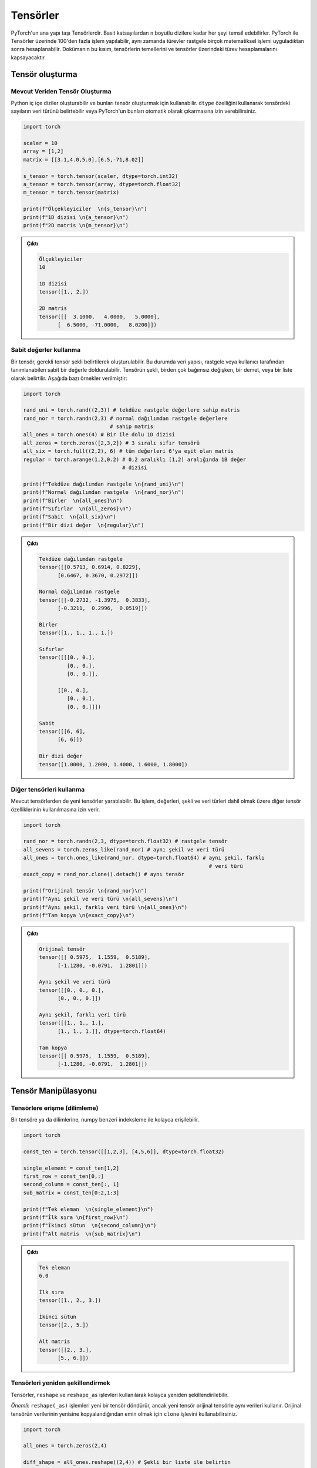 
=========================
Tensörler
=========================

.. The main building block of PyTorch is its tensors. They can represent anything from scaler values to n-dimensional arrays. In addition to including over 100 tensor operations, PyTorch provides the ability to calculate gradients for tensors after applying arbitrarily many mathematical operations on them. This tutorial will cover the basics of tensors as well as gradient calculations on tensors.

PyTorch'un ana yapı taşı Tensörlerdir. Basit katsayılardan ``n`` boyutlu dizilere kadar her şeyi temsil edebilirler. PyTorch ile Tensörler üzerinde 100'den fazla işlem yapılabilir, aynı zamanda türevler rastgele birçok matematiksel işlemi uyguladıktan sonra hesaplanabilir. Dokümanın bu kısım, tensörlerin temellerini ve tensörler üzerindeki türev hesaplamalarını kapsayacaktır. 

.. Creating tensors

Tensör oluşturma
--------------------

.. From existing data

Mevcut Veriden Tensör Oluşturma 
^^^^^^^^^^^^^^^^^^^^^^^^^^^^^^^^

.. One can create Python nested arrays and use them to create tensors. You can specify the data type of the numbers in the tensor using the ``dtype`` attribute or let PyTorch automatically infer them.

Python iç içe diziler oluşturabilir ve bunları tensör oluşturmak için kullanabilir. ``dtype`` özelliğini kullanarak tensördeki sayıların veri türünü belirtebilir veya PyTorch'un bunları otomatik olarak çıkarmasına izin verebilirsiniz. 


.. code-block:: python

   import torch

   scaler = 10
   array = [1,2]
   matrix = [[3.1,4.0,5.0],[6.5,-71,8.02]]

   s_tensor = torch.tensor(scaler, dtype=torch.int32)
   a_tensor = torch.tensor(array, dtype=torch.float32)
   m_tensor = torch.tensor(matrix)

   print(f"Ölçekleyiciler  \n{s_tensor}\n")
   print(f"1D dizisi \n{a_tensor}\n")
   print(f"2D matris \n{m_tensor}\n")

.. Output:

.. admonition:: Çıktı
   :class: dropdown, information

   .. code-block::

      Ölçekleyiciler
      10

      1D dizisi
      tensor([1., 2.])

      2D matris
      tensor([[  3.1000,   4.0000,   5.0000],
            [  6.5000, -71.0000,   8.0200]])

.. Using constant values

Sabit değerler kullanma 
^^^^^^^^^^^^^^^^^^^^^^^

.. Tensors can be created by specifying the required tensor shape. In this case, the tensor will be populated with constant values which can be random or user-specified. The shape is specified as multiple arguments, a tuple, or a list. The following are some examples:

Bir tensör, gerekli tensör şekli belirtilerek oluşturulabilir. Bu durumda veri yapısı, rastgele veya kullanıcı tarafından tanımlanabilen sabit bir değerle doldurulabilir. Tensörün şekli, birden çok bağımsız değişken, bir demet, veya bir liste olarak belirtilir. Aşağıda bazı örnekler verilmiştir: 

.. code-block:: python

   import torch

   rand_uni = torch.rand((2,3)) # tekdüze rastgele değerlere sahip matris 
   rand_nor = torch.randn(2,3) # normal dağılımdan rastgele değerlere 
                               # sahip matris 
   all_ones = torch.ones(4) # Bir ile dolu 1D dizisi 
   all_zeros = torch.zeros([2,3,2]) # 3 sıralı sıfır tensörü 
   all_six = torch.full((2,2), 6) # tüm değerleri 6'ya eşit olan matris 
   regular = torch.arange(1,2,0.2) # 0,2 aralıklı [1,2) aralığında 1B değer 
                                   # dizisi

   print(f"Tekdüze dağılımdan rastgele \n{rand_uni}\n")
   print(f"Normal dağılımdan rastgele  \n{rand_nor}\n")
   print(f"Birler  \n{all_ones}\n")
   print(f"Sıfırlar  \n{all_zeros}\n")
   print(f"Sabit  \n{all_six}\n")
   print(f"Bir dizi değer  \n{regular}\n")

.. Output:

.. admonition:: Çıktı
   :class: dropdown, information


   .. code-block::

      Tekdüze dağılımdan rastgele
      tensor([[0.5713, 0.6914, 0.8229],
            [0.6467, 0.3670, 0.2972]])

      Normal dağılımdan rastgele
      tensor([[-0.2732, -1.3975,  0.3833],
            [-0.3211,  0.2996,  0.0519]])

      Birler
      tensor([1., 1., 1., 1.])

      Sıfırlar
      tensor([[[0., 0.],
               [0., 0.],
               [0., 0.]],

            [[0., 0.],
               [0., 0.],
               [0., 0.]]])

      Sabit
      tensor([[6, 6],
            [6, 6]])

      Bir dizi değer
      tensor([1.0000, 1.2000, 1.4000, 1.6000, 1.8000])
.. Using other tensors

Diğer tensörleri kullanma 
^^^^^^^^^^^^^^^^^^^^^^^^^

.. One can create tensors that are like existing tensors. This allows using the other tensor's attributes including its values, shape, and data types.

Mevcut tensörlerden de yeni tensörler yaratılabilir. Bu işlem, değerleri, şekli ve veri türleri dahil olmak üzere diğer tensör özelliklerinin kullanılmasına izin verir. 

.. code-block:: python

   import torch

   rand_nor = torch.randn(2,3, dtype=torch.float32) # rastgele tensör 
   all_sevens = torch.zeros_like(rand_nor) # aynı şekil ve veri türü 
   all_ones = torch.ones_like(rand_nor, dtype=torch.float64) # aynı şekil, farklı  
                                                               # veri türü
   exact_copy = rand_nor.clone().detach() # aynı tensör

   print(f"Orijinal tensör \n{rand_nor}\n")
   print(f"Aynı şekil ve veri türü \n{all_sevens}\n")
   print(f"Aynı şekil, farklı veri türü \n{all_ones}\n")
   print(f"Tam kopya \n{exact_copy}\n")

.. Output:

.. admonition:: Çıktı
   :class: dropdown, information


   .. code-block::

      Orijinal tensör
      tensor([[ 0.5975,  1.1559,  0.5189],
            [-1.1280, -0.0791,  1.2801]])

      Aynı şekil ve veri türü
      tensor([[0., 0., 0.],
            [0., 0., 0.]])

      Aynı şekil, farklı veri türü
      tensor([[1., 1., 1.],
            [1., 1., 1.]], dtype=torch.float64)

      Tam kopya
      tensor([[ 0.5975,  1.1559,  0.5189],
            [-1.1280, -0.0791,  1.2801]])

.. Tensor manipulation

Tensör Manipülasyonu 
--------------------

.. Accessing tensors (slicing)

Tensörlere erişme (dilimleme)
^^^^^^^^^^^^^^^^^^^^^^^^^^^^^

.. A tensor can be accessed and sliced easily with numpy-like syntax.

Bir tensöre ya da dilimlerine, numpy benzeri indeksleme ile kolayca erişilebilir. 

.. code-block:: python

   import torch

   const_ten = torch.tensor([[1,2,3], [4,5,6]], dtype=torch.float32)

   single_element = const_ten[1,2]
   first_row = const_ten[0,:]
   second_column = const_ten[:, 1]
   sub_matrix = const_ten[0:2,1:3]

   print(f"Tek eleman  \n{single_element}\n")
   print(f"İlk sıra \n{first_row}\n")
   print(f"İkinci sütun  \n{second_column}\n")
   print(f"Alt matris  \n{sub_matrix}\n")

.. Output:


.. admonition:: Çıktı
   :class: dropdown, information

   .. code-block::

      Tek eleman
      6.0

      İlk sıra
      tensor([1., 2., 3.])

      İkinci sütun
      tensor([2., 5.])

      Alt matris
      tensor([[2., 3.],
            [5., 6.]])


.. Reshaping tensors

Tensörleri yeniden şekillendirmek 
^^^^^^^^^^^^^^^^^^^^^^^^^^^^^^^^^

.. Tensors can be reshaped easily using the ``reshape`` and ``reshape_as`` functions. Important: these functions will return a new tensor, but the new tensor might use the same data as the original tensor. You can use the ``clone`` function to make sure the data of the original tensor is copied to the new one.

Tensörler, ``reshape`` ve ``reshape_as`` işlevleri kullanılarak kolayca yeniden şekillendirilebilir. 

*Önemli*: ``reshape(_as)`` işlemleri yeni bir tensör döndürür, ancak yeni tensör orijinal tensörle aynı verileri kullanır. Orijinal tensörün verilerinin yenisine kopyalandığından emin olmak için ``clone`` işlevini kullanabilirsiniz. 

.. code-block:: python

   import torch

   all_ones = torch.zeros(2,4)

   diff_shape = all_ones.reshape((2,4)) # Şekli bir liste ile belirtin 

   diff_shape_1 = all_ones.reshape((1,2,4))

   diff_shape_2 = all_ones.reshape(-1, 2)  # Bir boyuta -1 koymak, PyTorch'a geri kalan değerlere bakarak 
                                           # boyutu otomatik olarak çıkarmasını söyler


   rand_t = torch.empty((2, 2, 2)) 
   diff_shape_3 = all_ones.reshape_as(rand_t) #Başka bir tensörün şekliyle
                                              #eşleşmeyi kullanabilirsiniz 


   new_tensor = all_ones.clone().detach().reshape((2,4)) 
                                       #Başka bir tensörün şekliyle eşleşmeyi kullanabilirsiniz.
                                       #clone ile verinin kopyalanmasını sağlayabiliriz.

   print("Şekil: (2,3)")
   print(all_ones)
   print("\nŞekil: (3,2)")
   print(diff_shape)
   print("\nŞekil: (1,2,3)")
   print(diff_shape_1)
   print("\nŞekil: (4,2)")
   print(diff_shape_2)
   print("\nŞekil: (2,2,2)")
   print(diff_shape_3)
   print("\nYeni tensör:")
   print(new_tensor)

   
.. Output:

.. admonition:: Çıktı
   :class: dropdown, information

   .. code-block:: 
   
      Şekil: (2,3)
      tensor([[0., 0., 0., 0.],
            [0., 0., 0., 0.]])

      Şekil: (3,2)
      tensor([[0., 0., 0., 0.],
            [0., 0., 0., 0.]])

      Şekil: (1,2,3)
      tensor([[[0., 0., 0., 0.],
               [0., 0., 0., 0.]]])

      Şekil: (4,2)
      tensor([[0., 0.],
            [0., 0.],
            [0., 0.],
            [0., 0.]])

      Şekil: (2,2,2)
      tensor([[[0., 0.],
               [0., 0.]],

            [[0., 0.],
               [0., 0.]]])

      Yeni tensör:
      tensor([[0., 0., 0., 0.],
            [0., 0., 0., 0.]])

.. Concatenating tensors

Tensörleri birleştirme 
^^^^^^^^^^^^^^^^^^^^^^

.. Tensors can be joined together on any axis. The concatenated tensor is returned as a new tensor.

Tensörler herhangi bir eksende (boyut üzerinden) birleştirilebilir. Birleştirilmiş tensör, yeni bir tensör olarak döndürülür. 

.. code-block:: python

   import torch

   all_ones = torch.ones(2,3)
   all_zeros = torch.zeros_like(all_ones) # all_ones ile aynı şekil 

   con_hor = torch.cat([all_ones, all_zeros], dim=1) # yatay  
   con_ver = torch.cat([all_ones, all_zeros], dim=0) # dikey

   print(f"Yatay birleştirme  \n{con_hor}\n")
   print(f"Dikey birleştirme  \n{con_ver}\n")

.. Output:

.. admonition:: Çıktı
   :class: dropdown, information

   .. code-block::

      Yatay birleştirme
      tensor([[1., 1., 1., 0., 0., 0.],
              [1., 1., 1., 0., 0., 0.]])

      Dikey birleştirme
      tensor([[1., 1., 1.],
            [1., 1., 1.],
            [0., 0., 0.],
            [0., 0., 0.]])

.. Mathematical operations

Matematiksel işlemler 
^^^^^^^^^^^^^^^^^^^^^

.. There are many mathematical operations that can be done on tensors. A full list can be found `here <https://pytorch.org/docs/stable/torch.html#math-operations>`_.

Tensörler üzerinde yapılabilecek birçok matematiksel işlem vardır. Tam bir listeye bu `linkten <https://pytorch.org/docs/stable/torch.html#math-operations>`_ erişebilirsiniz.

.. code-block:: python

   import torch

   all_ones = torch.ones(3,2, dtype=torch.float32)
   all_twos = torch.full((2,3),2, dtype=torch.float32)
   all_threes = torch.full((3,2),3, dtype=torch.float32)

   scaler_arith = all_ones + 4
   tensor_arith = all_ones - all_threes

   scaler_mul = all_ones * 2
   elem_mul = all_ones * all_threes
   mat_mul = all_ones.matmul(all_twos)

   print(f"Bir tensöre ölçekleyici ekleme \n{scaler_arith}\n")
   print(f"İki tensör eklemek  \n{tensor_arith}\n")
   print(f"Bir tensörün bir ölçekleyici ile çarpılması  \n{scaler_mul}\n")
   print(f"Element-bilge çarpma  \n{elem_mul}\n")
   print(f"Matris çarpımı  \n{mat_mul}\n")

.. Output:


.. admonition:: Çıktı
   :class: dropdown, information

   .. code-block::

      Bir tensöre ölçekleyici ekleme
      tensor([[5., 5.],
            [5., 5.],
            [5., 5.]])

      İki tensör eklemek
      tensor([[-2., -2.],
            [-2., -2.],
            [-2., -2.]])

      Bir tensörün bir ölçekleyici ile çarpılması
      tensor([[2., 2.],
            [2., 2.],
            [2., 2.]])

      Element-bilge çarpma
      tensor([[3., 3.],
            [3., 3.],
            [3., 3.]])

      Matris çarpımı
      tensor([[4., 4., 4.],
            [4., 4., 4.],
            [4., 4., 4.]])


GPU üzerindeki tensörler 
^^^^^^^^^^^^^^^^^^^^^^^^

PyTorch'daki diğer veri yapıları gibi tensörler de GPU ve CPU arasında transfer edilebilir. doğrudan CPU ve GPU'da yaratılabilirler. 
Farklı cihazlar (CPU ya da GPU) üzerinde bulunan tensörler üzerinde matematiksel işlemler gerçekleştirilemez. 

.. Tensors can be moved to the GPU from the CPU and back easily. They can also be created directly on the GPU. Operations cannot happen between tensors on different devices.

.. code-block:: python

   import torch

   gpu_0 = torch.device('cuda') #
   cpu_device = torch.device('cpu')

   t1 = torch.tensor([1,2,3], device=gpu_0)
   print(f"t1 on GPU 0: \n{t1}\n")
   t2 = torch.tensor([1,2,3])
   print(f"t2 on CPU: \n{t2}\n")
   t2 = t2.to(gpu_0)
   print(f"t2 on GPU 0: \n{t2}\n")
   t3 = t2 + t1
   t3 = t3.to(cpu_device)
   print(f"t3 on GPU 0: \n{t3}\n")


.. admonition:: Çıktı
   :class: dropdown, information

   .. code-block:: 

      t1 on GPU 0:
      tensor([1, 2, 3], device='cuda:0')

      t2 on CPU:
      tensor([1, 2, 3])

      t2 on GPU 0:
      tensor([1, 2, 3], device='cuda:0')

      t3 on CPU:
      tensor([2, 4, 6])
   

.. In-place and out-of-place operations

Veri üzerinde olan ve olmayan operasyonlar 
^^^^^^^^^^^^^^^^^^^^^^^^^^^^^^^^^^^^^^^^^^^^^

.. Generally, all functions are out-of-place meaning that a call to an operation will not modify the operands and will return a new data structure. However, functions that end with the ``_`` character are in-place. For example, ``t3 = t1.mul(t2)`` will element-wise multiply the tensors ``t1`` and ``t2`` and store the result in ``t3``. However, ``t1.mul_(t2)`` will element-wise multiply ``t1`` and ``t2`` them and store the result in ``t1``.

Genel olarak, operasyonlar veri üzerinde yapılmaz. Bu, bir işlemin işlenenleri değiştirmeyeceği ve yeni bir veri yapısı kullanacağı ve döndüreceği anlamına gelir. Bununla birlikte, ``_`` karakteriyle biten işlevler veri üzerinde çalışır. Örneğin, ``t3 = t1.mul (t2)``, eleman bazında ``t1`` ve ``t2`` tensörlerini çarpacak ve sonucu ``t3`` içinde saklayacaktır. Ancak, ``t1.mul_(t2)``, ``t1`` ve ``t2`` yi eleman bazında çarpacak ve sonucu ``t1`` de saklayacaktır. 

.. Gradient calculation

Türev Hesaplama
--------------------

.. One of the most important features of PyTorch is its ``torch.autograd`` package. It enables gradients of tensors and scalers alike to be calculated with ease. This is very useful for building machine learning pipelines as it drives the process of back-propagation.

PyTorch'un en önemli özelliklerinden biri, ``torch.autograd`` paketidir. Tensörlerin ve ölçekleyicilerin türevlerinin kolaylıkla hesaplanmasını sağlar. Bu, geri yayılma (*ing.,* back-propagation) sürecini yönlendirdiği için makine öğrenimi süreçlerindeki ardışık düzenleri oluşturmak için çok kullanışlıdır. 


.. Requiring gradient

Türev hesabı için gerekenler 
^^^^^^^^^^^^^^^^^^^^^^^^^^^^^^^^

.. For a tensor's gradient to be calculatable, we must specify that we require the tensor for a specific tensor, either at creation time or by calling a function.

Bir tensörün türevinin hesaplanabilir olması için, tensöre tanımlı bir türeve ihtiyaç duyduğumuzu tensör yaratma işlemi sırasında, ya da daha sonra bir fonksiyon çağırarak belirtmemiz gerekir. 

.. code-block:: python

   import torch

   t0 = torch.ones(3, requires_grad=True)
   t1 = torch.zeros(3)

   print(f"t0 \n{t0}")
   print(f"t1 \n{t1}\n")

   t1.requires_grad_(True)
   print(f"t1 \n{t1}")
   print("t1'de manuel olarak etkinleştirilen türev hesaplaması \n")
   t1.requires_grad_(False)
   print(f"t1 \n{t1}")
   print("Manuel olarak devre dışı bıraktı ")

.. Output:

.. admonition:: Çıktı
   :class: dropdown, information

   .. code-block::

      t0
      tensor([1., 1., 1.], requires_grad=True)
      t1
      tensor([0., 0., 0.])

      t1
      tensor([0., 0., 0.], requires_grad=True)
      t1'de manuel olarak etkinleştirilen türev hesaplaması

      t1
      tensor([0., 0., 0.])
      Manuel olarak devre dışı bıraktı

.. Calculating gradient

Türevleri hesaplama
^^^^^^^^^^^^^^^^^^^^

.. When a tensor ``t`` has the option ``requires_grad`` set to ``True``\ , we can calculate the gradient of any other tensor ``other`` with respect to ``t``. We do so by calling the ``backward()`` function on ``other``.

Bir ``t1`` tensörünün ``requires_grad`` seçeneğini ``True`` olarak ayarlandığında, başka bir ``t2`` tensörünün ``t1`` e göre türevini hesaplayabiliriz. Bunu, ``t2`` üzerinde ``backward ()`` işlevini çağırarak yapabiliriz. 

.. code-block:: python

   import torch

   t1 = torch.tensor(1, dtype=torch.float32, requires_grad=True)
   t2 = t1*t1 # t2, t1 cinsinden bir fonksiyondur 
              # dt2/dt1 = 2*t1
   t2.backward()

   print(f"t1 = {t1}")
   print(f"t1'e göre t2'nin türevi  = {t1.grad}")

.. Output:

.. admonition:: Çıktı
   :class: dropdown, information

   .. code-block::

      t1 = 1.0
      t1'e göre t2'nin gradyanı  = 2.0

.. Deeper functions

Daha derin işlemler 
^^^^^^^^^^^^^^^^^^^

.. Gradients of tensors are calculated using the chain rule which means that they are calculated for arbitrarily deep functions. They can also be calculated for any of the intermediary steps of the function. However, if we want to calculate more than a single gradient, we must add the option ``retain_graph`` to the ``backward()`` function.

Tensörlerin türevleri zincir kuralı kullanılarak hesaplanır, bu da onların istenilen derinlikteki fonksiyonlar için hesaplanabileceği anlamına gelir. Bu türevler işlemin herhangi bir ara adımı için de hesaplanabilirler. Bununla birlikte, tek bir türevden daha fazlası hesaplanacaksa, ``backward()`` fonksiyonuna ``retain_graph`` seçeneği eklenmelidir. 

.. code-block:: python

   import torch

   t1 = torch.tensor(1, dtype=torch.float32, requires_grad=True)

   t2 = t1*t1-5 # dt2/dt1 = 2*t1

   t3 = t2*2+3 # dt3/dt2 = 2

   t4 = t3**4 # dt4/g3 = 4*t3^3

   print(f"t1 = {t1}, t2 = {t2}, t3 = {t3}, t4 = {t4}")

   t2.backward(retain_graph=True) # türevi tekrar hesaplayabilmek
                                  # için "retain_graph = True" belirtiriz 
   print(f"t1'ye göre t2'nin gradyanı  = {t1.grad}")
   # dt2/dt1 = 2 * t1
   t1.grad.data.zero_() # bu türevi 0'a eşitleyecek 

   t3.backward(retain_graph=True)
   print(f"t1'e göre t3'ün gradyanı  = {t1.grad}")
   # dt3/dt1 = dt3/dt2 * dt2/dt1 = 2 * 2 * t1
   t1.grad.data.zero_() # bu türevi 0'a eşitleyecek

   t4.backward()
   print(f"t1'e göre t4 gradyanı  = {t1.grad}")
   # dt4/dt1 = dt4/dt3 * dt3/dt2 * dt2/dt1 = 4 * t3^3 * 2 * 2 * t1
   t1.grad.data.zero_() # bu türevi 0'a eşitleyecek

.. Output:

.. admonition:: Çıktı
   :class: dropdown, information

   .. code-block::

      t1 = 1.0, t2 = -4.0, t3 = -5.0, t4 = 625.0
      t1'ye göre t2'nin gradyanı  = 2.0
      t1'e göre t3'ün gradyanı  = 4.0
      t1'e göre t4 gradyanı  = -2000.0

.. Updating tensors using gradients

*no_grad* kullanarak tensörleri güncelleme
^^^^^^^^^^^^^^^^^^^^^^^^^^^^^^^^^^^^^^^^^^^^

.. Generally, in machine learning pipelines, the gradient of a tensor is used to update that tensor's value. When updating the tensor using its gradient, we must make sure that the update procedure is not *tracked* by the ``autograd`` package. In other words, we need to mark the update operation as not part of the forward propagation of pipeline. We do so using the ``torch.no_grad()`` function which halts all gradient tracking.

Genel olarak, makine öğrenimi ardışık düzenlerinde, bir tensörün gradyanı, bu tensörün değerini güncellemek için kullanılır. Tensörü gradyanını kullanarak güncellerken, güncelleme prosedürünün ``autograd`` paketi tarafından *izlenmediğinden* emin olmalıyız. Başka bir deyişle, güncelleme işlemini sürecin ileriye doğru yayılmasının bir parçası olarak işaretlememeliyiz. Bunu, tüm gradyan izlemeyi durduran ``torch.no_grad()`` işlevini kullanarak yapıyoruz. 

.. code-block:: python

   import torch

   t1 = torch.tensor(1, dtype=torch.float32, requires_grad=True)

   t2 = t1*t1-5 # dt2/dt1 = 2*t1
   t2.backward() # t1'ye göre t3'ün gradyanını hesaplayın 
   print(f"t1 = {t1}")
   print(f"t1'e göre t2'nin gradyanı  = {t1.grad.data}\n")
   with torch.no_grad(): # gradyanlar hesaplanırken bu bloktaki 
       t1-=t1.grad.data  # tensör işlemleri izlenmez 
   print(f"güncellemeden sonra t1  = {t1}")
   t1.grad.data.zero_() # bu degradeyi 0'a sıfırlayacak

.. Output:

.. admonition:: Çıktı
   :class: dropdown, information

   .. code-block:: python

      t1 = 1.0
      t1'e göre t2'nin gradyanı  = 2.0

      güncellemeden sonra t1  = -1.0
